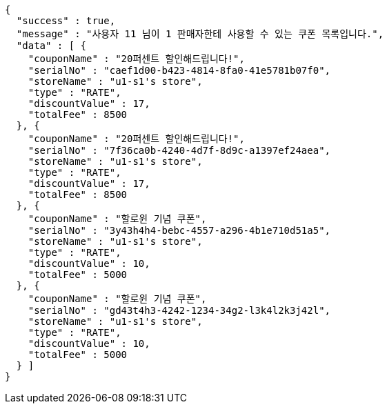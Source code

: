 [source,options="nowrap"]
----
{
  "success" : true,
  "message" : "사용자 11 님이 1 판매자한테 사용할 수 있는 쿠폰 목록입니다.",
  "data" : [ {
    "couponName" : "20퍼센트 할인해드립니다!",
    "serialNo" : "caef1d00-b423-4814-8fa0-41e5781b07f0",
    "storeName" : "u1-s1's store",
    "type" : "RATE",
    "discountValue" : 17,
    "totalFee" : 8500
  }, {
    "couponName" : "20퍼센트 할인해드립니다!",
    "serialNo" : "7f36ca0b-4240-4d7f-8d9c-a1397ef24aea",
    "storeName" : "u1-s1's store",
    "type" : "RATE",
    "discountValue" : 17,
    "totalFee" : 8500
  }, {
    "couponName" : "할로윈 기념 쿠폰",
    "serialNo" : "3y43h4h4-bebc-4557-a296-4b1e710d51a5",
    "storeName" : "u1-s1's store",
    "type" : "RATE",
    "discountValue" : 10,
    "totalFee" : 5000
  }, {
    "couponName" : "할로윈 기념 쿠폰",
    "serialNo" : "gd43t4h3-4242-1234-34g2-l3k4l2k3j42l",
    "storeName" : "u1-s1's store",
    "type" : "RATE",
    "discountValue" : 10,
    "totalFee" : 5000
  } ]
}
----